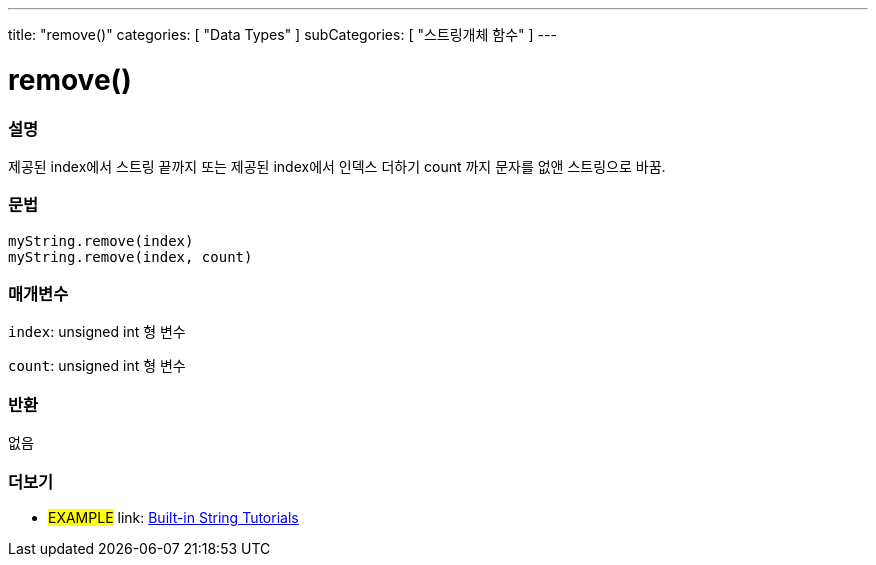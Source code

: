 ﻿---
title: "remove()"
categories: [ "Data Types" ]
subCategories: [ "스트링개체 함수" ]
---





= remove()


// OVERVIEW SECTION STARTS
[#overview]
--

[float]
=== 설명
제공된 index에서 스트링 끝까지 또는 제공된 index에서 인덱스 더하기 count 까지 문자를 없앤 스트링으로 바꿈.
[%hardbreaks]


[float]
=== 문법
`myString.remove(index)` +
`myString.remove(index, count)`

[float]
=== 매개변수
`index`: unsigned int 형 변수

`count`: unsigned int  형 변수


[float]
=== 반환
없음

--
// OVERVIEW SECTION ENDS



// HOW TO USE SECTION ENDS


// SEE ALSO SECTION
[#see_also]
--

[float]
=== 더보기

[role="example"]
* #EXAMPLE# link: https://www.arduino.cc/en/Tutorial/BuiltInExamples#strings[Built-in String Tutorials]
--
// SEE ALSO SECTION ENDS
